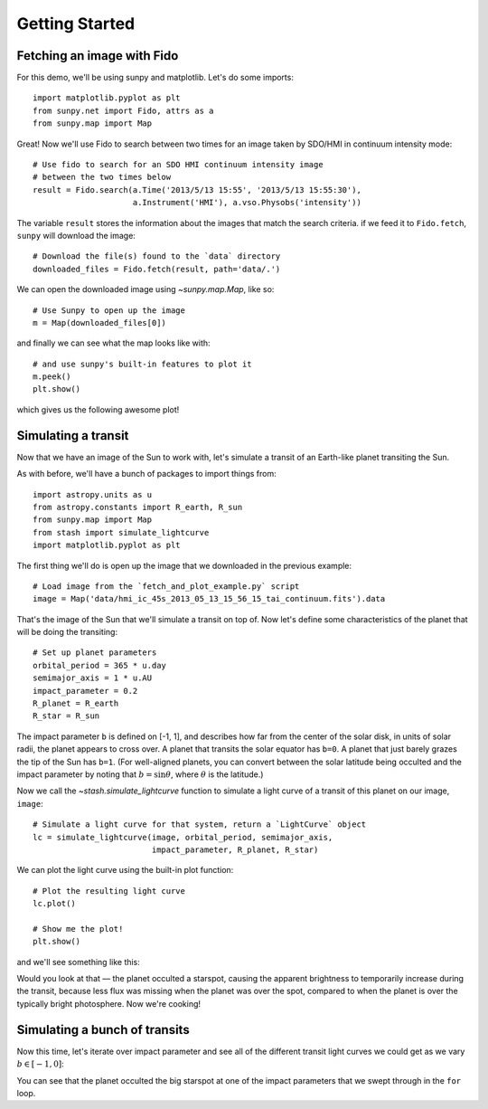 ***************
Getting Started
***************


Fetching an image with Fido
---------------------------

For this demo, we'll be using sunpy and matplotlib. Let's do some imports::

    import matplotlib.pyplot as plt
    from sunpy.net import Fido, attrs as a
    from sunpy.map import Map

Great! Now we'll use Fido to search between two times for an image taken by
SDO/HMI in continuum intensity mode::

    # Use fido to search for an SDO HMI continuum intensity image
    # between the two times below
    result = Fido.search(a.Time('2013/5/13 15:55', '2013/5/13 15:55:30'),
                         a.Instrument('HMI'), a.vso.Physobs('intensity'))

The variable ``result`` stores the information about the images that match the
search criteria. if we feed it to ``Fido.fetch``, ``sunpy`` will download the
image::

    # Download the file(s) found to the `data` directory
    downloaded_files = Fido.fetch(result, path='data/.')

We can open the downloaded image using `~sunpy.map.Map`, like so::

    # Use Sunpy to open up the image
    m = Map(downloaded_files[0])

and finally we can see what the map looks like with::

    # and use sunpy's built-in features to plot it
    m.peek()
    plt.show()

which gives us the following awesome plot!

.. plot::

    import matplotlib.pyplot as plt
    from sunpy.net import Fido, attrs as a
    from sunpy.map import Map

    # Use fido to search for an SDO HMI continuum intensity image
    # between the two times below
    result = Fido.search(a.Time('2013/5/13 15:55', '2013/5/13 15:55:30'),
                         a.Instrument('HMI'), a.vso.Physobs('intensity'))

    # Download the file(s) found to the `data` directory
    downloaded_files = Fido.fetch(result, path='data/.')

    # Use Sunpy to open up the image
    m = Map(downloaded_files[0])

    # and use sunpy's built-in features to plot it
    m.peek()

    plt.show()


Simulating a transit
--------------------

Now that we have an image of the Sun to work with, let's simulate a transit of
an Earth-like planet transiting the Sun.

As with before, we'll have a bunch of packages to import things from::

    import astropy.units as u
    from astropy.constants import R_earth, R_sun
    from sunpy.map import Map
    from stash import simulate_lightcurve
    import matplotlib.pyplot as plt

The first thing we'll do is open up the image that we downloaded in the previous
example::

    # Load image from the `fetch_and_plot_example.py` script
    image = Map('data/hmi_ic_45s_2013_05_13_15_56_15_tai_continuum.fits').data

That's the image of the Sun that we'll simulate a transit on top of. Now let's
define some characteristics of the planet that will be doing the transiting::

    # Set up planet parameters
    orbital_period = 365 * u.day
    semimajor_axis = 1 * u.AU
    impact_parameter = 0.2
    R_planet = R_earth
    R_star = R_sun

The impact parameter ``b`` is defined on [-1, 1], and describes how far from the
center of the solar disk, in units of solar radii, the planet appears to cross
over. A planet that transits the solar equator has ``b=0``. A planet that just
barely grazes the tip of the Sun has ``b=1``. (For well-aligned planets, you
can convert between the solar latitude being occulted and the impact parameter
by noting that :math:`b = \sin \theta`, where :math:`\theta` is the latitude.)

Now we call the `~stash.simulate_lightcurve` function to simulate a light curve
of a transit of this planet on our image, ``image``::

    # Simulate a light curve for that system, return a `LightCurve` object
    lc = simulate_lightcurve(image, orbital_period, semimajor_axis,
                             impact_parameter, R_planet, R_star)

We can plot the light curve using the built-in plot function::

    # Plot the resulting light curve
    lc.plot()

    # Show me the plot!
    plt.show()

and we'll see something like this:

.. plot::

    import astropy.units as u
    from astropy.constants import R_earth, R_sun
    from sunpy.map import Map
    from stash import simulate_lightcurve
    import matplotlib.pyplot as plt

    # Load image from the `fetch_and_plot_example.py` script
    image = Map('data/hmi_ic_45s_2013_05_13_15_56_15_tai_continuum.fits').data

    # Set up planet parameters
    orbital_period = 365 * u.day
    semimajor_axis = 1 * u.AU
    impact_parameter = 0.2
    R_planet = R_earth
    R_star = R_sun

    # Simulate a light curve for that system, return a `LightCurve` object
    lc = simulate_lightcurve(image, orbital_period, semimajor_axis,
                             impact_parameter, R_planet, R_star)

    # Plot the resulting light curve
    lc.plot()

    # Show me the plot!
    plt.show()


Would you look at that –– the planet occulted a starspot, causing the apparent
brightness to temporarily increase during the transit, because less flux was
missing when the planet was over the spot, compared to when the planet is over
the typically bright photosphere. Now we're cooking!

Simulating a bunch of transits
------------------------------

Now this time, let's iterate over impact parameter and see all of the different
transit light curves we could get as we vary :math:`b \in [-1, 0]`:

.. plot::

    import astropy.units as u
    from astropy.constants import R_earth, R_sun
    from sunpy.map import Map
    from stash import simulate_lightcurve
    import matplotlib.pyplot as plt
    import numpy as np

    # Load image from the `fetch_and_plot_example.py` script
    image = Map('data/hmi_ic_45s_2013_05_13_15_56_15_tai_continuum.fits').data

    # Set up planet parameters
    orbital_period = 365 * u.day
    semimajor_axis = 1 * u.AU
    R_planet = R_earth
    R_star = R_sun

    # Iterate over a range of impact parameters:
    for impact_parameter in np.arange(-0.8, 0, 0.05):
        # Simulate a light curve for that system, return a `LightCurve` object
        lc = simulate_lightcurve(image, orbital_period, semimajor_axis,
                                 impact_parameter, R_planet, R_star)

        # Plot the resulting light curve
        lc.plot()

    plt.xlabel('Time [d]')
    plt.ylabel('Flux')

    # Show me the plot!
    plt.show()

You can see that the planet occulted the big starspot at one of the impact
parameters that we swept through in the ``for`` loop.


